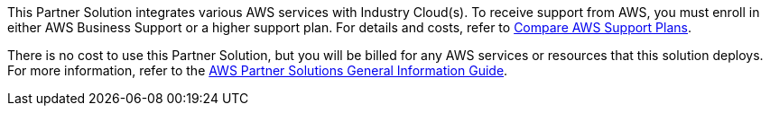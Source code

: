 // Include details about any licenses and how to sign up. Provide links as appropriate.

This Partner Solution integrates various AWS services with Industry Cloud(s). To receive support from AWS, you must enroll in either AWS Business Support or a higher support plan. For details and costs, refer to https://aws.amazon.com/premiumsupport/plans/[Compare AWS Support Plans^].

There is no cost to use this Partner Solution, but you will be billed for any AWS services or resources that this solution deploys. For more information, refer to the https://fwd.aws/rA69w?[AWS Partner Solutions General Information Guide^].
